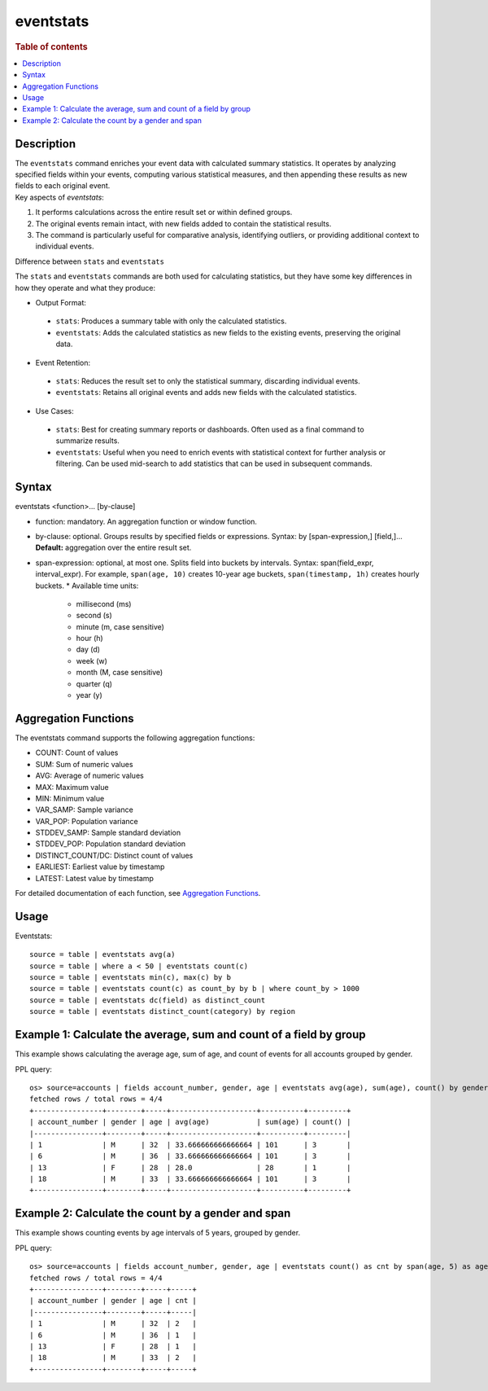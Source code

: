 ==========
eventstats
==========

.. rubric:: Table of contents

.. contents::
   :local:
   :depth: 2


Description
===========
| The ``eventstats`` command enriches your event data with calculated summary statistics. It operates by analyzing specified fields within your events, computing various statistical measures, and then appending these results as new fields to each original event.

| Key aspects of `eventstats`:

1. It performs calculations across the entire result set or within defined groups.
2. The original events remain intact, with new fields added to contain the statistical results.
3. The command is particularly useful for comparative analysis, identifying outliers, or providing additional context to individual events.

| Difference between ``stats`` and ``eventstats``
The ``stats`` and ``eventstats`` commands are both used for calculating statistics, but they have some key differences in how they operate and what they produce:

* Output Format:
 * ``stats``: Produces a summary table with only the calculated statistics.
 * ``eventstats``: Adds the calculated statistics as new fields to the existing events, preserving the original data.
* Event Retention:
 * ``stats``: Reduces the result set to only the statistical summary, discarding individual events.
 * ``eventstats``: Retains all original events and adds new fields with the calculated statistics.
* Use Cases:
 * ``stats``: Best for creating summary reports or dashboards. Often used as a final command to summarize results.
 * ``eventstats``: Useful when you need to enrich events with statistical context for further analysis or filtering. Can be used mid-search to add statistics that can be used in subsequent commands.


Syntax
======
eventstats <function>... [by-clause]

* function: mandatory. An aggregation function or window function.
* by-clause: optional. Groups results by specified fields or expressions. Syntax: by [span-expression,] [field,]... **Default:** aggregation over the entire result set.
* span-expression: optional, at most one. Splits field into buckets by intervals. Syntax: span(field_expr, interval_expr). For example, ``span(age, 10)`` creates 10-year age buckets, ``span(timestamp, 1h)`` creates hourly buckets.
  * Available time units:
    * millisecond (ms)
    * second (s)
    * minute (m, case sensitive)
    * hour (h)
    * day (d)
    * week (w)
    * month (M, case sensitive)
    * quarter (q)
    * year (y)

Aggregation Functions
=====================

The eventstats command supports the following aggregation functions:

* COUNT: Count of values
* SUM: Sum of numeric values
* AVG: Average of numeric values
* MAX: Maximum value
* MIN: Minimum value
* VAR_SAMP: Sample variance
* VAR_POP: Population variance
* STDDEV_SAMP: Sample standard deviation
* STDDEV_POP: Population standard deviation
* DISTINCT_COUNT/DC: Distinct count of values
* EARLIEST: Earliest value by timestamp
* LATEST: Latest value by timestamp

For detailed documentation of each function, see `Aggregation Functions <../functions/aggregation.rst>`_.

Usage
=====

Eventstats::

    source = table | eventstats avg(a)
    source = table | where a < 50 | eventstats count(c)
    source = table | eventstats min(c), max(c) by b
    source = table | eventstats count(c) as count_by by b | where count_by > 1000
    source = table | eventstats dc(field) as distinct_count
    source = table | eventstats distinct_count(category) by region


Example 1: Calculate the average, sum and count of a field by group
===================================================================

This example shows calculating the average age, sum of age, and count of events for all accounts grouped by gender.

PPL query::

    os> source=accounts | fields account_number, gender, age | eventstats avg(age), sum(age), count() by gender | sort account_number;
    fetched rows / total rows = 4/4
    +----------------+--------+-----+--------------------+----------+---------+
    | account_number | gender | age | avg(age)           | sum(age) | count() |
    |----------------+--------+-----+--------------------+----------+---------|
    | 1              | M      | 32  | 33.666666666666664 | 101      | 3       |
    | 6              | M      | 36  | 33.666666666666664 | 101      | 3       |
    | 13             | F      | 28  | 28.0               | 28       | 1       |
    | 18             | M      | 33  | 33.666666666666664 | 101      | 3       |
    +----------------+--------+-----+--------------------+----------+---------+

Example 2: Calculate the count by a gender and span
===================================================

This example shows counting events by age intervals of 5 years, grouped by gender.

PPL query::

    os> source=accounts | fields account_number, gender, age | eventstats count() as cnt by span(age, 5) as age_span, gender | sort account_number;
    fetched rows / total rows = 4/4
    +----------------+--------+-----+-----+
    | account_number | gender | age | cnt |
    |----------------+--------+-----+-----|
    | 1              | M      | 32  | 2   |
    | 6              | M      | 36  | 1   |
    | 13             | F      | 28  | 1   |
    | 18             | M      | 33  | 2   |
    +----------------+--------+-----+-----+
